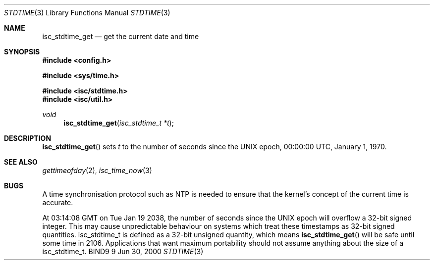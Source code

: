 .\"
.\" Copyright (C) 2000  Internet Software Consortium.
.\"
.\" Permission to use, copy, modify, and distribute this document for any
.\" purpose with or without fee is hereby granted, provided that the above
.\" copyright notice and this permission notice appear in all copies.
.\"
.\" THE SOFTWARE IS PROVIDED "AS IS" AND INTERNET SOFTWARE CONSORTIUM
.\" DISCLAIMS ALL WARRANTIES WITH REGARD TO THIS SOFTWARE INCLUDING ALL
.\" IMPLIED WARRANTIES OF MERCHANTABILITY AND FITNESS. IN NO EVENT SHALL
.\" INTERNET SOFTWARE CONSORTIUM BE LIABLE FOR ANY SPECIAL, DIRECT,
.\" INDIRECT, OR CONSEQUENTIAL DAMAGES OR ANY DAMAGES WHATSOEVER RESULTING
.\" FROM LOSS OF USE, DATA OR PROFITS, WHETHER IN AN ACTION OF CONTRACT,
.\" NEGLIGENCE OR OTHER TORTIOUS ACTION, ARISING OUT OF OR IN CONNECTION
.\" WITH THE USE OR PERFORMANCE OF THIS SOFTWARE.
.\"
.\" $Id: stdtime.man,v 1.1 2000/06/01 03:19:06 jim Exp $
.\"
.Dd Jun 30, 2000
.Dt STDTIME 3
.Os BIND9 9
.ds vT BIND9 Programmer's Manual
.Sh NAME
.Nm isc_stdtime_get
.Nd get the current date and time
.Sh SYNOPSIS
.Fd #include <config.h>

.Fd #include <sys/time.h>
 
.Fd #include <isc/stdtime.h>
.Fd #include <isc/util.h>  

.Ft void
.Fn isc_stdtime_get "isc_stdtime_t *t"
.Sh DESCRIPTION
.Fn isc_stdtime_get
sets
.Fa t
to the number of seconds since the UNIX epoch, 00:00:00 UTC, January
1, 1970.                                   
.Sh SEE ALSO
.Xr gettimeofday 2 ,
.Xr isc_time_now 3 
.Sh BUGS
A time synchronisation protocol such as NTP is needed to ensure that
the kernel's concept of the current time is accurate.
.Pp
At 03:14:08 GMT on Tue Jan 19 2038, the number of seconds since
the UNIX epoch will overflow a 32-bit signed integer.
This may cause unpredictable behaviour on systems which treat these
timestamps as 32-bit signed quantities.
.Dv isc_stdtime_t
is defined as a 32-bit unsigned quantity, which means 
.Fn isc_stdtime_get
will be safe until some time in 2106.
Applications that
want maximum portability should not assume anything about the size
of a
.Dv isc_stdtime_t .
